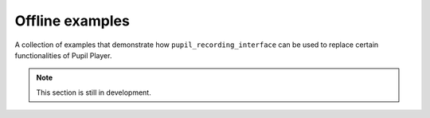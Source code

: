 Offline examples
----------------

A collection of examples that demonstrate how ``pupil_recording_interface``
can be used to replace certain functionalities of Pupil Player.

.. note::

    This section is still in development.
